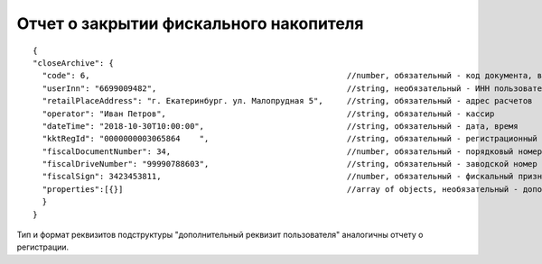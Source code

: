 Отчет о закрытии фискального накопителя
=======================================

::

  {
  "closeArchive": {
    "code": 6,                                                      //number, обязательный - код документа, всегда равен 6
    "userInn": "6699009482",                                        //string, необязательный - ИНН пользователя
    "retailPlaceAddress": "г. Екатеринбург. ул. Малопрудная 5",     //string, обязательный - адрес расчетов
    "operator": "Иван Петров",                                      //string, обязательный - кассир
    "dateTime": "2018-10-30T10:00:00",                              //string, обязательный - дата, время
    "kktRegId": "0000000003065864    ",                             //string, обязательный - регистрационный номер ККТ
    "fiscalDocumentNumber": 34,                                     //number, обязательный - порядковый номер фискального документа
    "fiscalDriveNumber": "99990788603",                             //string, обязательный - заводской номер фискального накопителя
    "fiscalSign": 3423453811,                                       //number, обязательный - фискальный признак документа
    "properties":[{}]                                               //array of objects, необязательный - дополнительный реквизит пользователя
    }
  }

Тип и формат реквизитов подструктуры "дополнительный реквизит пользователя" аналогичны отчету о регистрации.